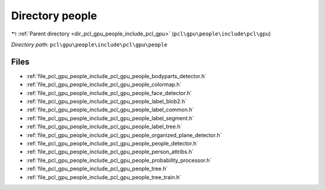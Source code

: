 .. _dir_pcl_gpu_people_include_pcl_gpu_people:


Directory people
================


|exhale_lsh| :ref:`Parent directory <dir_pcl_gpu_people_include_pcl_gpu>` (``pcl\gpu\people\include\pcl\gpu``)

.. |exhale_lsh| unicode:: U+021B0 .. UPWARDS ARROW WITH TIP LEFTWARDS

*Directory path:* ``pcl\gpu\people\include\pcl\gpu\people``


Files
-----

- :ref:`file_pcl_gpu_people_include_pcl_gpu_people_bodyparts_detector.h`
- :ref:`file_pcl_gpu_people_include_pcl_gpu_people_colormap.h`
- :ref:`file_pcl_gpu_people_include_pcl_gpu_people_face_detector.h`
- :ref:`file_pcl_gpu_people_include_pcl_gpu_people_label_blob2.h`
- :ref:`file_pcl_gpu_people_include_pcl_gpu_people_label_common.h`
- :ref:`file_pcl_gpu_people_include_pcl_gpu_people_label_segment.h`
- :ref:`file_pcl_gpu_people_include_pcl_gpu_people_label_tree.h`
- :ref:`file_pcl_gpu_people_include_pcl_gpu_people_organized_plane_detector.h`
- :ref:`file_pcl_gpu_people_include_pcl_gpu_people_people_detector.h`
- :ref:`file_pcl_gpu_people_include_pcl_gpu_people_person_attribs.h`
- :ref:`file_pcl_gpu_people_include_pcl_gpu_people_probability_processor.h`
- :ref:`file_pcl_gpu_people_include_pcl_gpu_people_tree.h`
- :ref:`file_pcl_gpu_people_include_pcl_gpu_people_tree_train.h`


